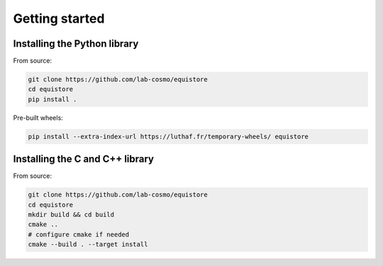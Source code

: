 Getting started
===============

.. TODO: expand this section

.. _install-python-lib:

Installing the Python library
-----------------------------

From source:

.. code-block:: bash

    git clone https://github.com/lab-cosmo/equistore
    cd equistore
    pip install .

Pre-built wheels:

.. code-block:: bash

    pip install --extra-index-url https://luthaf.fr/temporary-wheels/ equistore

.. _install-c-lib:

Installing the C and C++ library
--------------------------------

From source:

.. code-block:: bash

    git clone https://github.com/lab-cosmo/equistore
    cd equistore
    mkdir build && cd build
    cmake ..
    # configure cmake if needed
    cmake --build . --target install
